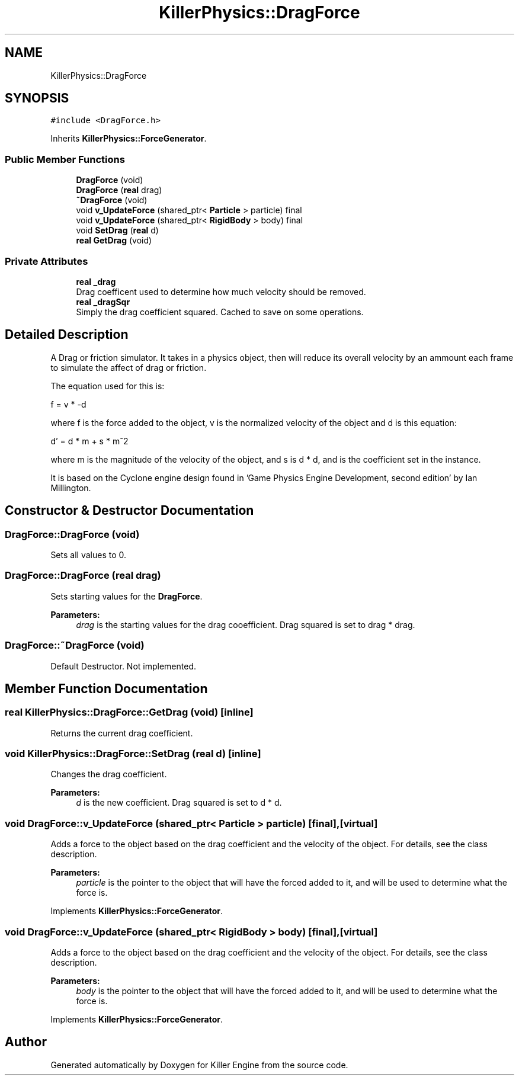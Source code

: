 .TH "KillerPhysics::DragForce" 3 "Sat Jun 1 2019" "Killer Engine" \" -*- nroff -*-
.ad l
.nh
.SH NAME
KillerPhysics::DragForce
.SH SYNOPSIS
.br
.PP
.PP
\fC#include <DragForce\&.h>\fP
.PP
Inherits \fBKillerPhysics::ForceGenerator\fP\&.
.SS "Public Member Functions"

.in +1c
.ti -1c
.RI "\fBDragForce\fP (void)"
.br
.ti -1c
.RI "\fBDragForce\fP (\fBreal\fP drag)"
.br
.ti -1c
.RI "\fB~DragForce\fP (void)"
.br
.ti -1c
.RI "void \fBv_UpdateForce\fP (shared_ptr< \fBParticle\fP > particle) final"
.br
.ti -1c
.RI "void \fBv_UpdateForce\fP (shared_ptr< \fBRigidBody\fP > body) final"
.br
.ti -1c
.RI "void \fBSetDrag\fP (\fBreal\fP d)"
.br
.ti -1c
.RI "\fBreal\fP \fBGetDrag\fP (void)"
.br
.in -1c
.SS "Private Attributes"

.in +1c
.ti -1c
.RI "\fBreal\fP \fB_drag\fP"
.br
.RI "Drag coefficent used to determine how much velocity should be removed\&. "
.ti -1c
.RI "\fBreal\fP \fB_dragSqr\fP"
.br
.RI "Simply the drag coefficient squared\&. Cached to save on some operations\&. "
.in -1c
.SH "Detailed Description"
.PP 
A Drag or friction simulator\&. It takes in a physics object, then will reduce its overall velocity by an ammount each frame to simulate the affect of drag or friction\&.
.PP
The equation used for this is:
.PP
f = v * -d
.PP
where f is the force added to the object, v is the normalized velocity of the object and d is this equation:
.PP
d' = d * m + s * m^2
.PP
where m is the magnitude of the velocity of the object, and s is d * d, and is the coefficient set in the instance\&.
.PP
It is based on the Cyclone engine design found in 'Game Physics Engine Development, second edition' by Ian Millington\&. 
.SH "Constructor & Destructor Documentation"
.PP 
.SS "DragForce::DragForce (void)"
Sets all values to 0\&. 
.SS "DragForce::DragForce (\fBreal\fP drag)"
Sets starting values for the \fBDragForce\fP\&. 
.PP
\fBParameters:\fP
.RS 4
\fIdrag\fP is the starting values for the drag cooefficient\&. Drag squared is set to drag * drag\&. 
.RE
.PP

.SS "DragForce::~DragForce (void)"
Default Destructor\&. Not implemented\&. 
.SH "Member Function Documentation"
.PP 
.SS "\fBreal\fP KillerPhysics::DragForce::GetDrag (void)\fC [inline]\fP"
Returns the current drag coefficient\&. 
.SS "void KillerPhysics::DragForce::SetDrag (\fBreal\fP d)\fC [inline]\fP"
Changes the drag coefficient\&. 
.PP
\fBParameters:\fP
.RS 4
\fId\fP is the new coefficient\&. Drag squared is set to d * d\&. 
.RE
.PP

.SS "void DragForce::v_UpdateForce (shared_ptr< \fBParticle\fP > particle)\fC [final]\fP, \fC [virtual]\fP"
Adds a force to the object based on the drag coefficient and the velocity of the object\&. For details, see the class description\&. 
.PP
\fBParameters:\fP
.RS 4
\fIparticle\fP is the pointer to the object that will have the forced added to it, and will be used to determine what the force is\&. 
.RE
.PP

.PP
Implements \fBKillerPhysics::ForceGenerator\fP\&.
.SS "void DragForce::v_UpdateForce (shared_ptr< \fBRigidBody\fP > body)\fC [final]\fP, \fC [virtual]\fP"
Adds a force to the object based on the drag coefficient and the velocity of the object\&. For details, see the class description\&. 
.PP
\fBParameters:\fP
.RS 4
\fIbody\fP is the pointer to the object that will have the forced added to it, and will be used to determine what the force is\&. 
.RE
.PP

.PP
Implements \fBKillerPhysics::ForceGenerator\fP\&.

.SH "Author"
.PP 
Generated automatically by Doxygen for Killer Engine from the source code\&.
